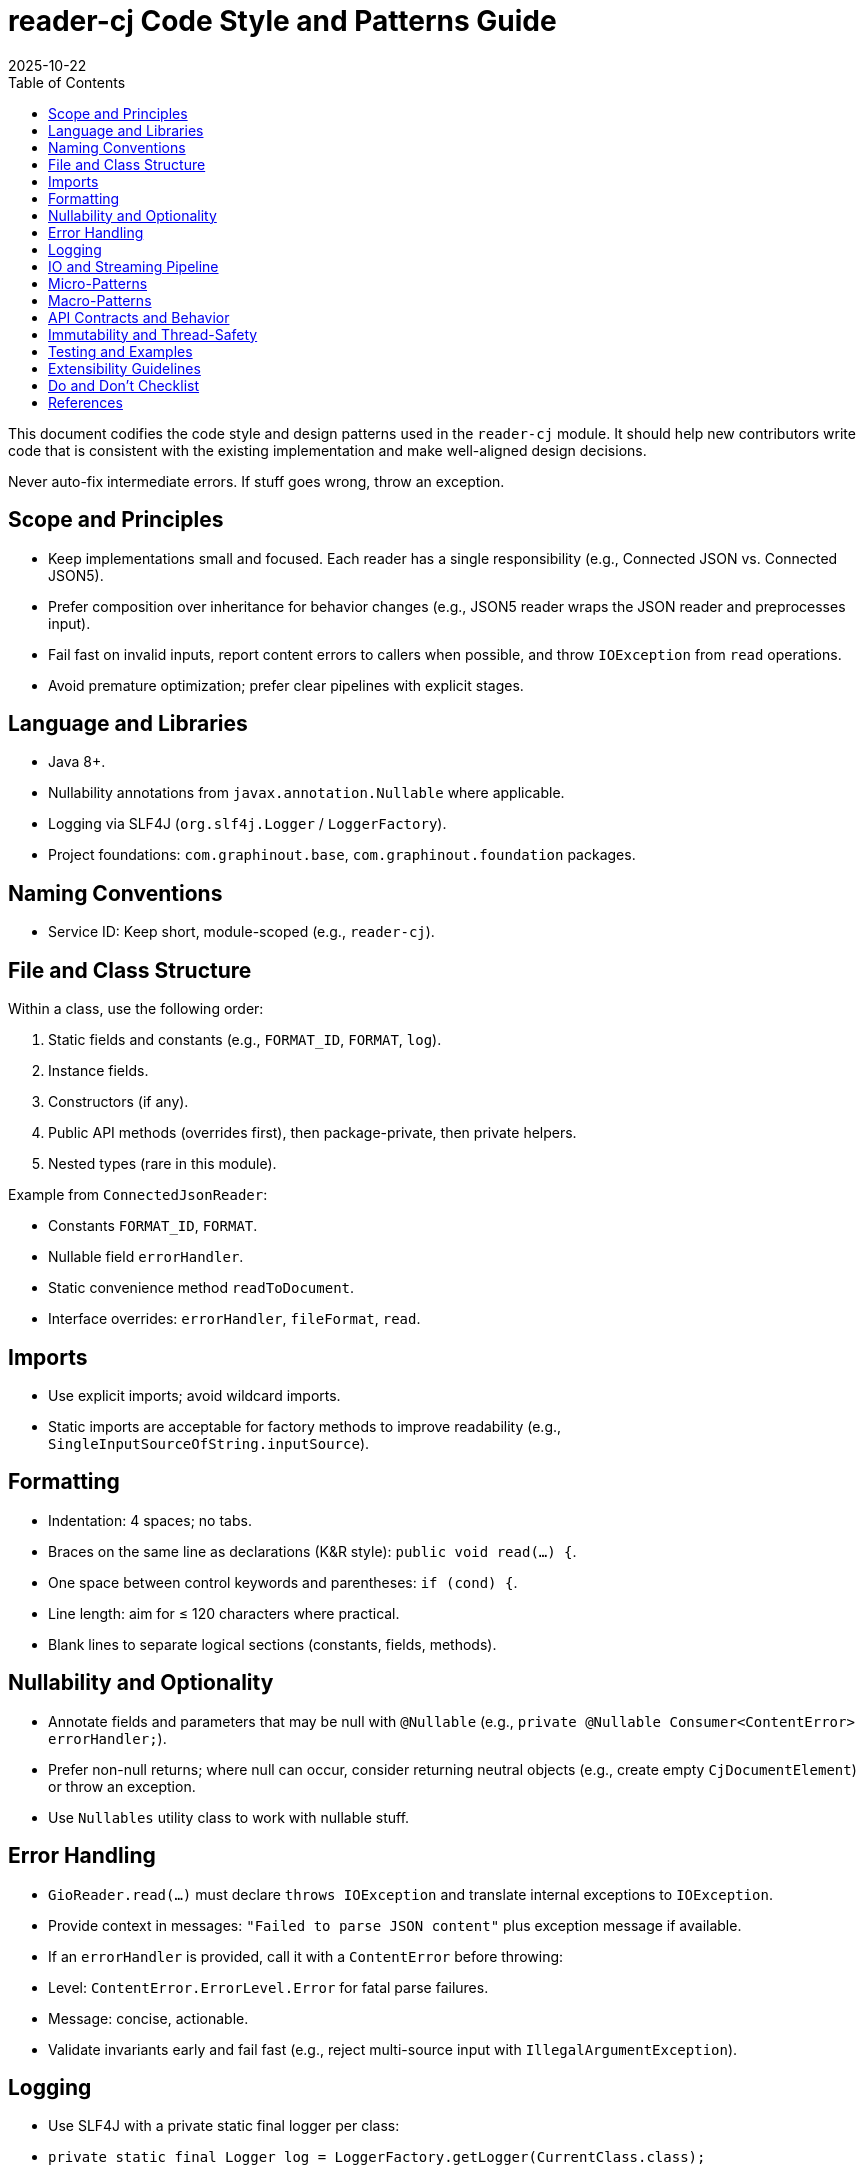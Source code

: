 = reader-cj Code Style and Patterns Guide
:toc:
:toclevels: 3
:revdate: 2025-10-22

This document codifies the code style and design patterns used in the `reader-cj` module. It should help new contributors write code that is consistent with the existing implementation and make well-aligned design decisions.

Never auto-fix intermediate errors. If stuff goes wrong, throw an exception.

== Scope and Principles

- Keep implementations small and focused. Each reader has a single responsibility (e.g., Connected JSON vs. Connected JSON5).
- Prefer composition over inheritance for behavior changes (e.g., JSON5 reader wraps the JSON reader and preprocesses input).
- Fail fast on invalid inputs, report content errors to callers when possible, and throw `IOException` from `read` operations.
- Avoid premature optimization; prefer clear pipelines with explicit stages.

== Language and Libraries

- Java 8+.
- Nullability annotations from `javax.annotation.Nullable` where applicable.
- Logging via SLF4J (`org.slf4j.Logger` / `LoggerFactory`).
- Project foundations: `com.graphinout.base`, `com.graphinout.foundation` packages.

== Naming Conventions

- Service ID: Keep short, module-scoped (e.g., `reader-cj`).

== File and Class Structure

Within a class, use the following order:

1. Static fields and constants (e.g., `FORMAT_ID`, `FORMAT`, `log`).
2. Instance fields.
3. Constructors (if any).
4. Public API methods (overrides first), then package-private, then private helpers.
5. Nested types (rare in this module).

Example from `ConnectedJsonReader`:

- Constants `FORMAT_ID`, `FORMAT`.
- Nullable field `errorHandler`.
- Static convenience method `readToDocument`.
- Interface overrides: `errorHandler`, `fileFormat`, `read`.

== Imports

- Use explicit imports; avoid wildcard imports.
- Static imports are acceptable for factory methods to improve readability (e.g., `SingleInputSourceOfString.inputSource`).

== Formatting

- Indentation: 4 spaces; no tabs.
- Braces on the same line as declarations (K&R style): `public void read(...) {`.
- One space between control keywords and parentheses: `if (cond) {`.
- Line length: aim for ≤ 120 characters where practical.
- Blank lines to separate logical sections (constants, fields, methods).

== Nullability and Optionality

- Annotate fields and parameters that may be null with `@Nullable` (e.g., `private @Nullable Consumer<ContentError> errorHandler;`).
- Prefer non-null returns; where null can occur, consider returning neutral objects (e.g., create empty `CjDocumentElement`) or throw an exception.

- Use `Nullables` utility class to work with nullable stuff.

== Error Handling

- `GioReader.read(...)` must declare `throws IOException` and translate internal exceptions to `IOException`.
- Provide context in messages: `"Failed to parse JSON content"` plus exception message if available.
- If an `errorHandler` is provided, call it with a `ContentError` before throwing:
  - Level: `ContentError.ErrorLevel.Error` for fatal parse failures.
  - Message: concise, actionable.
- Validate invariants early and fail fast (e.g., reject multi-source input with `IllegalArgumentException`).

== Logging

- Use SLF4J with a private static final logger per class:
  - `private static final Logger log = LoggerFactory.getLogger(CurrentClass.class);`
- Log only when it provides value beyond propagated exceptions (e.g., trace preprocessing steps in JSON5 reader when debugging).
- Avoid logging-and-throwing at the same level for the same condition to prevent duplicate noise; prefer reporting via `errorHandler` and throwing.

== IO and Streaming Pipeline

The typical read pipeline is explicit and stage-based:

- ConnectedJsonReader:
  1. JSON -> CJ elements via `JsonReaderImpl` + `Json2CjWriter` writing into `Cj2ElementsWriter`.
  2. CJ document -> GIO via `CjDocument2CjStream.toCjStream(...)` writing into `CjStream2GioWriter`.
- ConnectedJson5Reader:
  1. Buffer input (single source), read text as UTF-8.
  2. Preprocess JSON5 to standard JSON (`Json5Preprocessor.toJson`).
  3. Wrap the preprocessed JSON string in a `SingleInputSourceOfString` and delegate to `ConnectedJsonReader`.

Guidelines:

- Keep each stage small and composable; prefer adapter-like writers for bridging between models.
- When creating temporary inputs, prefer dedicated types like `SingleInputSourceOfString` over ad-hoc streams.

== Micro-Patterns

- Constant Objects: `FORMAT_ID` and `FORMAT` describe the reader’s supported file types.
- Adapter: `CjStream2GioWriter` adapts CJ stream events to the GIO writer API.
- Null Object / Defaulting: When `Cj2ElementsWriter.resultDoc()` could be null, create an empty `CjDocumentElement` instead of returning null.
- Exception Translation: Wrap lower-level exceptions into `IOException` in `read(...)`.
- Static Factory Methods: e.g., `Json2CjWriter.createWritingTo(...)` and `SingleInputSourceOfString.inputSource(...)`.
- Guard Clauses: Early returns for empty content; explicit `IllegalArgumentException` for unsupported multi-source input.
- Composition Over Inheritance: `ConnectedJson5Reader` delegates to `ConnectedJsonReader`.

== Macro-Patterns

- Pipeline Architecture: JSON/JSON5 -> CJ Elements -> CJ Document -> CJ Stream -> GIO Writer. Each stage is a separate component with a clear contract.
- Facade/Service Provider: `ConnectedJsonService` exposes the readers as a simple list and is discoverable via the project’s service mechanism (`GioService`).
- Format Specialization by Delegation: Specialized readers (e.g., JSON5) preprocess input then delegate to the standard JSON reader.

== API Contracts and Behavior

- `fileFormat()` must return a stable `GioFileFormat` containing a unique ID and supported extensions.
- `errorHandler(Consumer<ContentError>)` sets a callback; if set, it must be invoked before throwing for parse-time errors.
- `read(InputSource, GioWriter)`:
  - Must reject `MultiInputSource` instances (this module only supports single-source reading).
  - Must be deterministic and not modify global state.

== Immutability and Thread-Safety

- Prefer `final` for fields that are not reassigned (e.g., `private final ConnectedJsonReader cjReader`).
- Reader instances are not thread-safe due to state like `errorHandler`; do not share across threads without external synchronization.

== Testing and Examples

- Add round-trip or parsing tests under `reader-cj/src/test/java/...` to verify pipelines and error signaling.
- Use `SingleInputSourceOfString.of(name, json)` for small, in-memory test inputs.

== Extensibility Guidelines

When adding a new reader or extending functionality:

1. Create a new `GioReader` implementation in `com.graphinout.reader.cj`.
2. Define `FORMAT_ID` and `FORMAT` with appropriate extensions.
3. Follow the error handling and pipeline guidelines above.
4. Register the reader in `ConnectedJsonService.readers()`.
5. Add tests for both success and failure paths.

== Do and Don’t Checklist

Do:

- Keep readers small and composable.
- Translate exceptions to `IOException` in `read`.
- Use explicit imports; annotate nullable references.
- Delegate specialized behavior (e.g., preprocessing) rather than subclassing.

Don’t:

- Swallow exceptions without reporting via `errorHandler` and/or throwing.
- Share reader instances across threads.

== References

- Connected JSON Format: https://calpano.github.io/connected-json/spec.html
- See `ConnectedJsonReader`, `ConnectedJson5Reader`, `ConnectedJsonService` for canonical examples in this module.
